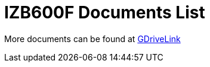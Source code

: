= IZB600F Documents List

More documents can be found at https://drive.google.com/drive/folders/1OST-xiuPHxHQpsFe7IQ1Ettlln93PoBY?usp=drive_link[GDriveLink, window=_blank]

